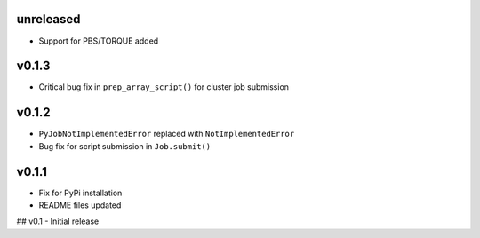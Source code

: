 
unreleased
----------
- Support for PBS/TORQUE added

v0.1.3
------
- Critical bug fix in ``prep_array_script()`` for cluster job submission

v0.1.2
------
- ``PyJobNotImplementedError`` replaced with ``NotImplementedError``
- Bug fix for script submission in ``Job.submit()``

v0.1.1
------
- Fix for PyPi installation
- README files updated


## v0.1
- Initial release

